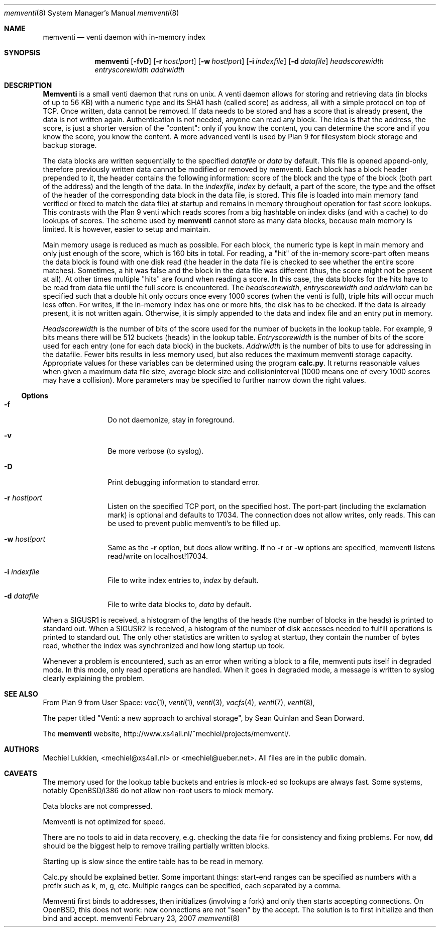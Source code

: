 .\" public domain, by mechiel lukkien, 2007-02-23
.Dd February 23, 2007
.Dt memventi 8
.Os memventi
.Sh NAME
.Nm memventi
.Nd venti daemon with in-memory index
.Sh SYNOPSIS
.Nm
.Op Fl fvD
.Op Fl r Ar host!port
.Op Fl w Ar host!port
.Op Fl i Ar indexfile
.Op Fl d Ar datafile
.Ar headscorewidth entryscorewidth addrwidth
.Sh DESCRIPTION
.Nm Memventi
is a small venti daemon that runs on unix.  A venti daemon allows for storing and retrieving data (in blocks of up to 56 KB) with a numeric type and its SHA1 hash (called score) as address, all with a simple protocol on top of TCP.  Once written, data cannot be removed.  If data needs to be stored and has a score that is already present, the data is not written again.  Authentication is not needed, anyone can read any block.  The idea is that the address, the score, is just a shorter version of the "content":  only if you know the content, you can determine the score and if you know the score, you know the content.  A more advanced venti is used by Plan 9 for filesystem block storage and backup storage.
.Pp
The data blocks are written sequentially to the specified
.Ar datafile
or 
.Pa data
by default.  This file is opened append-only, therefore previously written data cannot be modified or removed by memventi.  Each block has a block header prepended to it, the header contains the following information: score of the block and the type of the block (both part of the address) and the length of the data.
In the
.Ar indexfile ,
.Pa index
by default, a part of the score, the type and the offset of the header of the corresponding data block in the data file, is stored.  This file is loaded into main memory (and verified or fixed to match the data file) at startup and remains in memory throughout operation for fast score lookups.  This contrasts with the Plan 9 venti which reads scores from a big hashtable on index disks (and with a cache) to do lookups of scores.  The scheme used by
.Nm memventi
cannot store as many data blocks, because main memory is limited.  It is however, easier to setup and maintain.
.Pp
Main memory usage is reduced as much as possible.  For each block, the numeric type is kept in main memory and only just enough of the score, which is 160 bits in total.  For reading, a "hit" of the in-memory score-part often means the data block is found with one disk read (the header in the data file is checked to see whether the entire score matches).  Sometimes, a hit was false and the block in the data file was different (thus, the score might not be present at all).  At other times multiple "hits" are found when reading a score.  In this case, the data blocks for the hits have to be read from data file until the full score is encountered.
The
.Ar headscorewidth ,
.Ar entryscorewidth and
.Ar addrwidth
can be specified such that a double hit only occurs once every 1000 scores (when the venti is full), triple hits will occur much less often.
For writes, if the in-memory index has one or more hits, the disk has to be checked.  If the data is already present, it is not written again.  Otherwise, it is simply appended to the data and index file and an entry put in memory.
.Pp
.Ar Headscorewidth
is the number of bits of the score used for the number of buckets in the lookup table.  For example, 9 bits means there will be 512 buckets (heads) in the lookup table.
.Ar Entryscorewidth
is the number of bits of the score used for each entry (one for each data block) in the buckets.
.Ar Addrwidth
is the number of bits to use for addressing in the datafile.  Fewer bits results in less memory used, but also reduces the maximum memventi storage capacity.  Appropriate values for these variables can be determined using the program
.Nm calc.py .
It returns reasonable values when given a maximum data file size, average block size and collisioninterval (1000 means one of every 1000 scores may have a collision).  More parameters may be specified to further narrow down the right values.
.Ss Options
.Bl -tag -width Fl
.It Fl f
Do not daemonize, stay in foreground.
.It Fl v
Be more verbose (to syslog).
.It Fl D
Print debugging information to standard error.
.It Fl r Ar host!port
Listen on the specified TCP port, on the specified host.  The port-part (including the exclamation mark) is optional and defaults to 17034.  The connection does not allow writes, only reads.  This can be used to prevent public memventi's to be filled up.
.It Fl w Ar host!port
Same as the
.Fl r
option, but does allow writing.  If no
.Fl r
or
.Fl w
options are specified, memventi listens read/write on localhost!17034.
.It Fl i Ar indexfile
File to write index entries to,
.Ar index
by default.
.It Fl d Ar datafile
File to write data blocks to,
.Ar data
by default.
.El
.Pp
When a SIGUSR1 is received, a histogram of the lengths of the heads (the number of blocks in the heads) is printed to standard out.  When a SIGUSR2 is received, a histogram of the number of disk accesses needed to fulfill operations is printed to standard out.  The only other statistics are written to syslog at startup, they contain the number of bytes read, whether the index was synchronized and how long startup up took.
.Pp
Whenever a problem is encountered, such as an error when writing a block to a file, memventi puts itself in degraded mode.  In this mode, only read operations are handled.  When it goes in degraded mode, a message is written to syslog clearly explaining the problem.
.Sh SEE ALSO
From Plan 9 from User Space:
.Xr vac 1 ,
.Xr venti 1 ,
.Xr venti 3 ,
.Xr vacfs 4 ,
.Xr venti 7 ,
.Xr venti 8 ,
.Pp
The paper titled
"Venti: a new approach to archival storage", by Sean Quinlan and Sean Dorward.
.Pp
The
.Nm memventi
website, http://www.xs4all.nl/~mechiel/projects/memventi/.
.Sh AUTHORS
Mechiel Lukkien, <mechiel@xs4all.nl> or <mechiel@ueber.net>.  All files are in the public domain.
.Sh CAVEATS
The memory used for the lookup table buckets and entries is mlock-ed so lookups are always fast.  Some systems, notably OpenBSD/i386 do not allow non-root users to mlock memory.
.Pp
Data blocks are not compressed.
.Pp
Memventi is not optimized for speed.
.Pp
There are no tools to aid in data recovery, e.g. checking the data file for consistency and fixing problems.  For now,
.Nm dd
should be the biggest help to remove trailing partially written blocks.
.Pp
Starting up is slow since the entire table has to be read in memory.
.Pp
Calc.py should be explained better.  Some important things:  start-end ranges can be specified as numbers with a prefix such as k, m, g, etc.  Multiple ranges can be specified, each separated by a comma.
.Pp
Memventi first binds to addresses, then initializes (involving a fork) and only then starts accepting connections.  On OpenBSD, this does not work:  new connections are not "seen" by the accept.  The solution is to first initialize and then bind and accept.
